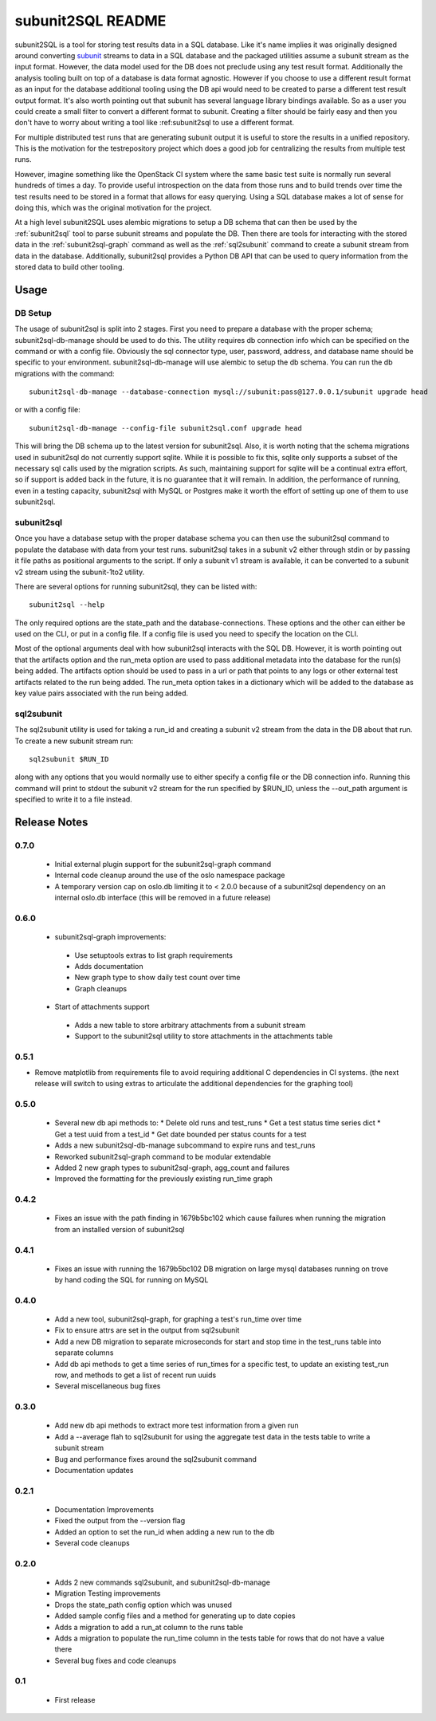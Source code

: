 ==================
subunit2SQL README
==================

subunit2SQL is a tool for storing test results data in a SQL database. Like
it's name implies it was originally designed around converting `subunit`_
streams to data in a SQL database and the packaged utilities assume a subunit
stream as the input format. However, the data model used for the DB does not
preclude using any test result format. Additionally the analysis tooling built
on top of a database is data format agnostic. However if you choose to use a
different result format as an input for the database additional tooling using
the DB api would need to be created to parse a different test result output
format. It's also worth pointing out that subunit has several language library
bindings available. So as a user you could create a small filter to convert a
different format to subunit. Creating a filter should be fairly easy and then
you don't have to worry about writing a tool like :ref:_`subunit2sql` to use a
different format.

.. _subunit: https://github.com/testing-cabal/subunit/blob/master/README.rst

For multiple distributed test runs that are generating subunit output it is
useful to store the results in a unified repository. This is the motivation for
the _`testrepository` project which does a good job for centralizing the
results from multiple test runs.

.. _testrepository: http://testrepository.readthedocs.org/en/latest/

However, imagine something like the OpenStack CI system where the same basic
test suite is normally run several hundreds of times a day. To provide useful
introspection on the data from those runs and to build trends over time
the test results need to be stored in a format that allows for easy querying.
Using a SQL database makes a lot of sense for doing this, which was the
original motivation for the project.

At a high level subunit2SQL uses alembic migrations to setup a DB schema that
can then be used by the :ref:`subunit2sql` tool to parse subunit streams and
populate the DB. Then there are tools for interacting with the stored data in
the :ref:`subunit2sql-graph` command as well as the :ref:`sql2subunit`
command to create a subunit stream from data in the database. Additionally,
subunit2sql provides a Python DB API that can be used to query information from
the stored data to build other tooling.

Usage
=====

DB Setup
--------

The usage of subunit2sql is split into 2 stages. First you need to prepare a
database with the proper schema; subunit2sql-db-manage should be used to do
this. The utility requires db connection info which can be specified on the
command or with a config file. Obviously the sql connector type, user,
password, address, and database name should be specific to your environment.
subunit2sql-db-manage will use alembic to setup the db schema. You can run the
db migrations with the command::

    subunit2sql-db-manage --database-connection mysql://subunit:pass@127.0.0.1/subunit upgrade head

or with a config file::

    subunit2sql-db-manage --config-file subunit2sql.conf upgrade head

This will bring the DB schema up to the latest version for subunit2sql. Also,
it is worth noting that the schema migrations used in subunit2sql do not
currently support sqlite. While it is possible to fix this, sqlite only
supports a subset of the necessary sql calls used by the migration scripts. As
such, maintaining support for sqlite will be a continual extra effort, so if
support is added back in the future, it is no guarantee that it will remain. In
addition, the performance of running, even in a testing capacity, subunit2sql
with MySQL or Postgres make it worth the effort of setting up one of them to
use subunit2sql.

.. _subunit2sql:

subunit2sql
-----------

Once you have a database setup with the proper database schema you can then use
the subunit2sql command to populate the database with data from your test runs.
subunit2sql takes in a subunit v2 either through stdin or by passing it file
paths as positional arguments to the script. If only a subunit v1 stream is
available, it can be converted to a subunit v2 stream using the subunit-1to2
utility.

There are several options for running subunit2sql, they can be listed with::

    subunit2sql --help

The only required options are the state_path and the database-connections.
These options and the other can either be used on the CLI, or put in a config
file. If a config file is used you need to specify the location on the CLI.

Most of the optional arguments deal with how subunit2sql interacts with the
SQL DB. However, it is worth pointing out that the artifacts option and the
run_meta option are used to pass additional metadata into the database for the
run(s) being added. The artifacts option should be used to pass in a url or
path that points to any logs or other external test artifacts related to the
run being added. The run_meta option takes in a dictionary which will be added
to the database as key value pairs associated with the run being added.

.. _sql2subunit:

sql2subunit
-----------

The sql2subunit utility is used for taking a run_id and creating a subunit
v2 stream from the data in the DB about that run. To create a new subunit
stream run::

    sql2subunit $RUN_ID

along with any options that you would normally use to either specify a config
file or the DB connection info. Running this command will print to stdout the
subunit v2 stream for the run specified by $RUN_ID, unless the --out_path
argument is specified to write it to a file instead.

Release Notes
=============

0.7.0
-----
 * Initial external plugin support for the subunit2sql-graph command
 * Internal code cleanup around the use of the oslo namespace package
 * A temporary version cap on oslo.db limiting it to < 2.0.0 because of a
   subunit2sql dependency on an internal oslo.db interface (this will be removed
   in a future release)

0.6.0
-----
 * subunit2sql-graph improvements:
  * Use setuptools extras to list graph requirements
  * Adds documentation
  * New graph type to show daily test count over time
  * Graph cleanups
 * Start of attachments support
  * Adds a new table to store arbitrary attachments from a subunit stream
  * Support to the subunit2sql utility to store attachments in the attachments
    table

0.5.1
-----
* Remove matplotlib from requirements file to avoid requiring additional C
  dependencies in CI systems. (the next release will switch to using extras
  to articulate the additional dependencies for the graphing tool)

0.5.0
-----
 * Several new db api methods to:
   * Delete old runs and test_runs
   * Get a test status time series dict
   * Get a test uuid from a test_id
   * Get date bounded per status counts for a test
 * Adds a new subunit2sql-db-manage subcommand to expire runs and
   test_runs
 * Reworked subunit2sql-graph command to be modular extendable
 * Added 2 new graph types to subunit2sql-graph, agg_count and failures
 * Improved the formatting for the previously existing run_time graph

0.4.2
-----
 * Fixes an issue with the path finding in 1679b5bc102 which cause failures
   when running the migration from an installed version of subunit2sql

0.4.1
-----
 * Fixes an issue with running the 1679b5bc102 DB migration on large mysql
   databases running on trove by hand coding the SQL for running on MySQL

0.4.0
-----
 * Add a new tool, subunit2sql-graph, for graphing a test's run_time over time
 * Fix to ensure attrs are set in the output from sql2subunit
 * Add a new DB migration to separate microseconds for start and stop time in
   the test_runs table into separate columns
 * Add db api methods to get a time series of run_times for a specific test,
   to update an existing test_run row, and methods to get a list of recent run
   uuids
 * Several miscellaneous bug fixes

0.3.0
-----
 * Add new db api methods to extract more test information from a given run
 * Add a --average flah to sql2subunit for using the aggregate test data in
   the tests table to write a subunit stream
 * Bug and performance fixes around the sql2subunit command
 * Documentation updates

0.2.1
-----
 * Documentation Improvements
 * Fixed the output from the --version flag
 * Added an option to set the run_id when adding a new run to the db
 * Several code cleanups

0.2.0
-----
 * Adds 2 new commands sql2subunit, and subunit2sql-db-manage
 * Migration Testing improvements
 * Drops the state_path config option which was unused
 * Added sample config files and a method for generating up to date copies
 * Adds a migration to add a run_at column to the runs table
 * Adds a migration to populate the run_time column in the tests table for
   rows that do not have a value there
 * Several bug fixes and code cleanups


0.1
---
 * First release
